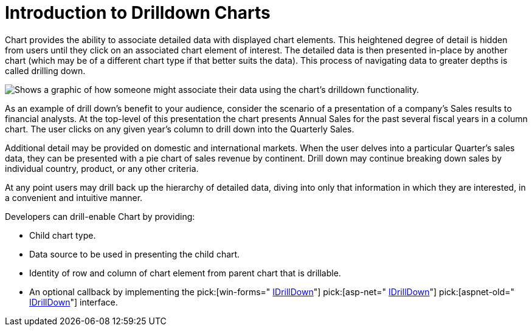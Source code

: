 ﻿////

|metadata|
{
    "name": "chart-introduction-to-drilldown-charts",
    "controlName": ["{WawChartName}"],
    "tags": [],
    "guid": "{9CAC0767-9BB2-4717-8AD2-39AF1B86D9BB}",  
    "buildFlags": [],
    "createdOn": "0001-01-01T00:00:00Z"
}
|metadata|
////

= Introduction to Drilldown Charts

Chart provides the ability to associate detailed data with displayed chart elements. This heightened degree of detail is hidden from users until they click on an associated chart element of interest. The detailed data is then presented in-place by another chart (which may be of a different chart type if that better suits the data). This process of navigating data to greater depths is called drilling down.

image::Images\Chart_Introduction_to_Drill_Down_01.png[Shows a graphic of how someone might associate their data using the chart's drilldown functionality.]

As an example of drill down's benefit to your audience, consider the scenario of a presentation of a company's Sales results to financial analysts. At the top-level of this presentation the chart presents Annual Sales for the past several fiscal years in a column chart. The user clicks on any given year's column to drill down into the Quarterly Sales.

Additional detail may be provided on domestic and international markets. When the user delves into a particular Quarter's sales data, they can be presented with a pie chart of sales revenue by continent. Drill down may continue breaking down sales by individual country, product, or any other criteria.

At any point users may drill back up the hierarchy of detailed data, diving into only that information in which they are interested, in a convenient and intuitive manner.

Developers can drill-enable Chart by providing:

* Child chart type.
* Data source to be used in presenting the child chart.
* Identity of row and column of chart element from parent chart that is drillable.
* An optional callback by implementing the  pick:[win-forms=" link:infragistics4.win.ultrawinchart.v{ProductVersion}~infragistics.ultrachart.resources.idrilldown.html[IDrillDown]"]  pick:[asp-net=" link:infragistics4.webui.ultrawebchart.v{ProductVersion}~infragistics.ultrachart.resources.idrilldown.html[IDrillDown]"]  pick:[aspnet-old=" link:infragistics4.webui.ultrawebchart.v{ProductVersion}~infragistics.ultrachart.resources.idrilldown.html[IDrillDown]"]  interface.